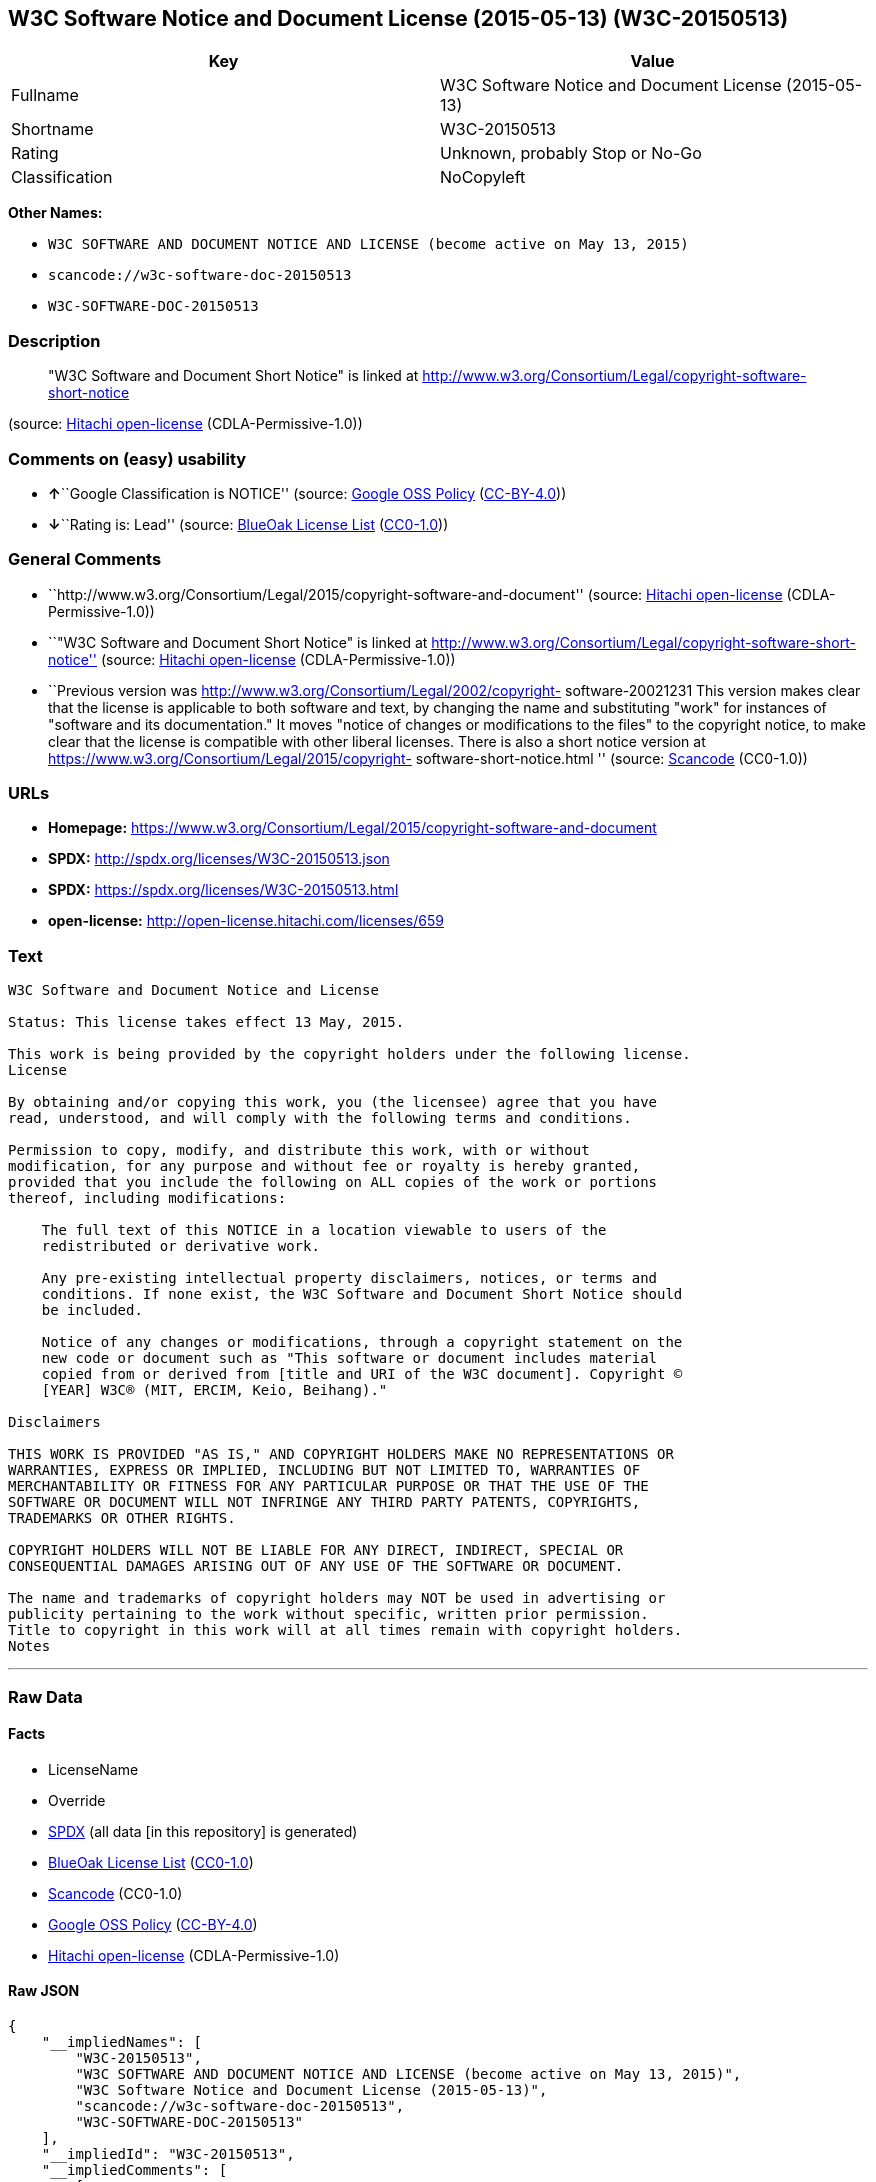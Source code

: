 == W3C Software Notice and Document License (2015-05-13) (W3C-20150513)

[cols=",",options="header",]
|===
|Key |Value
|Fullname |W3C Software Notice and Document License (2015-05-13)
|Shortname |W3C-20150513
|Rating |Unknown, probably Stop or No-Go
|Classification |NoCopyleft
|===

*Other Names:*

* `+W3C SOFTWARE AND DOCUMENT NOTICE AND LICENSE (become active on May 13, 2015)+`
* `+scancode://w3c-software-doc-20150513+`
* `+W3C-SOFTWARE-DOC-20150513+`

=== Description

____
"W3C Software and Document Short Notice" is linked at
http://www.w3.org/Consortium/Legal/copyright-software-short-notice
____

(source: https://github.com/Hitachi/open-license[Hitachi open-license]
(CDLA-Permissive-1.0))

=== Comments on (easy) usability

* **↑**``Google Classification is NOTICE'' (source:
https://opensource.google.com/docs/thirdparty/licenses/[Google OSS
Policy]
(https://creativecommons.org/licenses/by/4.0/legalcode[CC-BY-4.0]))
* **↓**``Rating is: Lead'' (source:
https://blueoakcouncil.org/list[BlueOak License List]
(https://raw.githubusercontent.com/blueoakcouncil/blue-oak-list-npm-package/master/LICENSE[CC0-1.0]))

=== General Comments

* ``http://www.w3.org/Consortium/Legal/2015/copyright-software-and-document''
(source: https://github.com/Hitachi/open-license[Hitachi open-license]
(CDLA-Permissive-1.0))
* ``"W3C Software and Document Short Notice" is linked at
http://www.w3.org/Consortium/Legal/copyright-software-short-notice''
(source: https://github.com/Hitachi/open-license[Hitachi open-license]
(CDLA-Permissive-1.0))
* ``Previous version was
http://www.w3.org/Consortium/Legal/2002/copyright- software-20021231
This version makes clear that the license is applicable to both software
and text, by changing the name and substituting "work" for instances of
"software and its documentation." It moves "notice of changes or
modifications to the files" to the copyright notice, to make clear that
the license is compatible with other liberal licenses. There is also a
short notice version at
https://www.w3.org/Consortium/Legal/2015/copyright-
software-short-notice.html '' (source:
https://github.com/nexB/scancode-toolkit/blob/develop/src/licensedcode/data/licenses/w3c-software-doc-20150513.yml[Scancode]
(CC0-1.0))

=== URLs

* *Homepage:*
https://www.w3.org/Consortium/Legal/2015/copyright-software-and-document
* *SPDX:* http://spdx.org/licenses/W3C-20150513.json
* *SPDX:* https://spdx.org/licenses/W3C-20150513.html
* *open-license:* http://open-license.hitachi.com/licenses/659

=== Text

....
W3C Software and Document Notice and License

Status: This license takes effect 13 May, 2015.

This work is being provided by the copyright holders under the following license.
License

By obtaining and/or copying this work, you (the licensee) agree that you have
read, understood, and will comply with the following terms and conditions.

Permission to copy, modify, and distribute this work, with or without
modification, for any purpose and without fee or royalty is hereby granted,
provided that you include the following on ALL copies of the work or portions
thereof, including modifications:

    The full text of this NOTICE in a location viewable to users of the
    redistributed or derivative work.
    
    Any pre-existing intellectual property disclaimers, notices, or terms and
    conditions. If none exist, the W3C Software and Document Short Notice should
    be included.

    Notice of any changes or modifications, through a copyright statement on the
    new code or document such as "This software or document includes material
    copied from or derived from [title and URI of the W3C document]. Copyright ©
    [YEAR] W3C® (MIT, ERCIM, Keio, Beihang)."

Disclaimers

THIS WORK IS PROVIDED "AS IS," AND COPYRIGHT HOLDERS MAKE NO REPRESENTATIONS OR
WARRANTIES, EXPRESS OR IMPLIED, INCLUDING BUT NOT LIMITED TO, WARRANTIES OF
MERCHANTABILITY OR FITNESS FOR ANY PARTICULAR PURPOSE OR THAT THE USE OF THE
SOFTWARE OR DOCUMENT WILL NOT INFRINGE ANY THIRD PARTY PATENTS, COPYRIGHTS,
TRADEMARKS OR OTHER RIGHTS.

COPYRIGHT HOLDERS WILL NOT BE LIABLE FOR ANY DIRECT, INDIRECT, SPECIAL OR
CONSEQUENTIAL DAMAGES ARISING OUT OF ANY USE OF THE SOFTWARE OR DOCUMENT.

The name and trademarks of copyright holders may NOT be used in advertising or
publicity pertaining to the work without specific, written prior permission.
Title to copyright in this work will at all times remain with copyright holders.
Notes
....

'''''

=== Raw Data

==== Facts

* LicenseName
* Override
* https://spdx.org/licenses/W3C-20150513.html[SPDX] (all data [in this
repository] is generated)
* https://blueoakcouncil.org/list[BlueOak License List]
(https://raw.githubusercontent.com/blueoakcouncil/blue-oak-list-npm-package/master/LICENSE[CC0-1.0])
* https://github.com/nexB/scancode-toolkit/blob/develop/src/licensedcode/data/licenses/w3c-software-doc-20150513.yml[Scancode]
(CC0-1.0)
* https://opensource.google.com/docs/thirdparty/licenses/[Google OSS
Policy]
(https://creativecommons.org/licenses/by/4.0/legalcode[CC-BY-4.0])
* https://github.com/Hitachi/open-license[Hitachi open-license]
(CDLA-Permissive-1.0)

==== Raw JSON

....
{
    "__impliedNames": [
        "W3C-20150513",
        "W3C SOFTWARE AND DOCUMENT NOTICE AND LICENSE (become active on May 13, 2015)",
        "W3C Software Notice and Document License (2015-05-13)",
        "scancode://w3c-software-doc-20150513",
        "W3C-SOFTWARE-DOC-20150513"
    ],
    "__impliedId": "W3C-20150513",
    "__impliedComments": [
        [
            "Hitachi open-license",
            [
                "http://www.w3.org/Consortium/Legal/2015/copyright-software-and-document",
                "\"W3C Software and Document Short Notice\" is linked at http://www.w3.org/Consortium/Legal/copyright-software-short-notice"
            ]
        ],
        [
            "Scancode",
            [
                "Previous version was http://www.w3.org/Consortium/Legal/2002/copyright-\nsoftware-20021231 This version makes clear that the license is applicable\nto both software and text, by changing the name and substituting \"work\" for\ninstances of \"software and its documentation.\" It moves \"notice of changes\nor modifications to the files\" to the copyright notice, to make clear that\nthe license is compatible with other liberal licenses. There is also a\nshort notice version at https://www.w3.org/Consortium/Legal/2015/copyright-\nsoftware-short-notice.html\n"
            ]
        ]
    ],
    "facts": {
        "LicenseName": {
            "implications": {
                "__impliedNames": [
                    "W3C-20150513"
                ],
                "__impliedId": "W3C-20150513"
            },
            "shortname": "W3C-20150513",
            "otherNames": []
        },
        "SPDX": {
            "isSPDXLicenseDeprecated": false,
            "spdxFullName": "W3C Software Notice and Document License (2015-05-13)",
            "spdxDetailsURL": "http://spdx.org/licenses/W3C-20150513.json",
            "_sourceURL": "https://spdx.org/licenses/W3C-20150513.html",
            "spdxLicIsOSIApproved": false,
            "spdxSeeAlso": [
                "https://www.w3.org/Consortium/Legal/2015/copyright-software-and-document"
            ],
            "_implications": {
                "__impliedNames": [
                    "W3C-20150513",
                    "W3C Software Notice and Document License (2015-05-13)"
                ],
                "__impliedId": "W3C-20150513",
                "__isOsiApproved": false,
                "__impliedURLs": [
                    [
                        "SPDX",
                        "http://spdx.org/licenses/W3C-20150513.json"
                    ],
                    [
                        null,
                        "https://www.w3.org/Consortium/Legal/2015/copyright-software-and-document"
                    ]
                ]
            },
            "spdxLicenseId": "W3C-20150513"
        },
        "Scancode": {
            "otherUrls": null,
            "homepageUrl": "https://www.w3.org/Consortium/Legal/2015/copyright-software-and-document",
            "shortName": "W3C-SOFTWARE-DOC-20150513",
            "textUrls": null,
            "text": "W3C Software and Document Notice and License\n\nStatus: This license takes effect 13 May, 2015.\n\nThis work is being provided by the copyright holders under the following license.\nLicense\n\nBy obtaining and/or copying this work, you (the licensee) agree that you have\nread, understood, and will comply with the following terms and conditions.\n\nPermission to copy, modify, and distribute this work, with or without\nmodification, for any purpose and without fee or royalty is hereby granted,\nprovided that you include the following on ALL copies of the work or portions\nthereof, including modifications:\n\n    The full text of this NOTICE in a location viewable to users of the\n    redistributed or derivative work.\n    \n    Any pre-existing intellectual property disclaimers, notices, or terms and\n    conditions. If none exist, the W3C Software and Document Short Notice should\n    be included.\n\n    Notice of any changes or modifications, through a copyright statement on the\n    new code or document such as \"This software or document includes material\n    copied from or derived from [title and URI of the W3C document]. Copyright ÃÂ©\n    [YEAR] W3CÃÂ® (MIT, ERCIM, Keio, Beihang).\"\n\nDisclaimers\n\nTHIS WORK IS PROVIDED \"AS IS,\" AND COPYRIGHT HOLDERS MAKE NO REPRESENTATIONS OR\nWARRANTIES, EXPRESS OR IMPLIED, INCLUDING BUT NOT LIMITED TO, WARRANTIES OF\nMERCHANTABILITY OR FITNESS FOR ANY PARTICULAR PURPOSE OR THAT THE USE OF THE\nSOFTWARE OR DOCUMENT WILL NOT INFRINGE ANY THIRD PARTY PATENTS, COPYRIGHTS,\nTRADEMARKS OR OTHER RIGHTS.\n\nCOPYRIGHT HOLDERS WILL NOT BE LIABLE FOR ANY DIRECT, INDIRECT, SPECIAL OR\nCONSEQUENTIAL DAMAGES ARISING OUT OF ANY USE OF THE SOFTWARE OR DOCUMENT.\n\nThe name and trademarks of copyright holders may NOT be used in advertising or\npublicity pertaining to the work without specific, written prior permission.\nTitle to copyright in this work will at all times remain with copyright holders.\nNotes\n",
            "category": "Permissive",
            "osiUrl": null,
            "owner": "W3C - World Wide Web Consortium",
            "_sourceURL": "https://github.com/nexB/scancode-toolkit/blob/develop/src/licensedcode/data/licenses/w3c-software-doc-20150513.yml",
            "key": "w3c-software-doc-20150513",
            "name": "W3C Software and Document (2015-05-13)",
            "spdxId": "W3C-20150513",
            "notes": "Previous version was http://www.w3.org/Consortium/Legal/2002/copyright-\nsoftware-20021231 This version makes clear that the license is applicable\nto both software and text, by changing the name and substituting \"work\" for\ninstances of \"software and its documentation.\" It moves \"notice of changes\nor modifications to the files\" to the copyright notice, to make clear that\nthe license is compatible with other liberal licenses. There is also a\nshort notice version at https://www.w3.org/Consortium/Legal/2015/copyright-\nsoftware-short-notice.html\n",
            "_implications": {
                "__impliedNames": [
                    "scancode://w3c-software-doc-20150513",
                    "W3C-SOFTWARE-DOC-20150513",
                    "W3C-20150513"
                ],
                "__impliedId": "W3C-20150513",
                "__impliedComments": [
                    [
                        "Scancode",
                        [
                            "Previous version was http://www.w3.org/Consortium/Legal/2002/copyright-\nsoftware-20021231 This version makes clear that the license is applicable\nto both software and text, by changing the name and substituting \"work\" for\ninstances of \"software and its documentation.\" It moves \"notice of changes\nor modifications to the files\" to the copyright notice, to make clear that\nthe license is compatible with other liberal licenses. There is also a\nshort notice version at https://www.w3.org/Consortium/Legal/2015/copyright-\nsoftware-short-notice.html\n"
                        ]
                    ]
                ],
                "__impliedCopyleft": [
                    [
                        "Scancode",
                        "NoCopyleft"
                    ]
                ],
                "__calculatedCopyleft": "NoCopyleft",
                "__impliedText": "W3C Software and Document Notice and License\n\nStatus: This license takes effect 13 May, 2015.\n\nThis work is being provided by the copyright holders under the following license.\nLicense\n\nBy obtaining and/or copying this work, you (the licensee) agree that you have\nread, understood, and will comply with the following terms and conditions.\n\nPermission to copy, modify, and distribute this work, with or without\nmodification, for any purpose and without fee or royalty is hereby granted,\nprovided that you include the following on ALL copies of the work or portions\nthereof, including modifications:\n\n    The full text of this NOTICE in a location viewable to users of the\n    redistributed or derivative work.\n    \n    Any pre-existing intellectual property disclaimers, notices, or terms and\n    conditions. If none exist, the W3C Software and Document Short Notice should\n    be included.\n\n    Notice of any changes or modifications, through a copyright statement on the\n    new code or document such as \"This software or document includes material\n    copied from or derived from [title and URI of the W3C document]. Copyright Â©\n    [YEAR] W3CÂ® (MIT, ERCIM, Keio, Beihang).\"\n\nDisclaimers\n\nTHIS WORK IS PROVIDED \"AS IS,\" AND COPYRIGHT HOLDERS MAKE NO REPRESENTATIONS OR\nWARRANTIES, EXPRESS OR IMPLIED, INCLUDING BUT NOT LIMITED TO, WARRANTIES OF\nMERCHANTABILITY OR FITNESS FOR ANY PARTICULAR PURPOSE OR THAT THE USE OF THE\nSOFTWARE OR DOCUMENT WILL NOT INFRINGE ANY THIRD PARTY PATENTS, COPYRIGHTS,\nTRADEMARKS OR OTHER RIGHTS.\n\nCOPYRIGHT HOLDERS WILL NOT BE LIABLE FOR ANY DIRECT, INDIRECT, SPECIAL OR\nCONSEQUENTIAL DAMAGES ARISING OUT OF ANY USE OF THE SOFTWARE OR DOCUMENT.\n\nThe name and trademarks of copyright holders may NOT be used in advertising or\npublicity pertaining to the work without specific, written prior permission.\nTitle to copyright in this work will at all times remain with copyright holders.\nNotes\n",
                "__impliedURLs": [
                    [
                        "Homepage",
                        "https://www.w3.org/Consortium/Legal/2015/copyright-software-and-document"
                    ]
                ]
            }
        },
        "Override": {
            "oNonCommecrial": null,
            "implications": {
                "__impliedNames": [
                    "W3C-20150513",
                    "W3C SOFTWARE AND DOCUMENT NOTICE AND LICENSE (become active on May 13, 2015)"
                ],
                "__impliedId": "W3C-20150513"
            },
            "oName": "W3C-20150513",
            "oOtherLicenseIds": [
                "W3C SOFTWARE AND DOCUMENT NOTICE AND LICENSE (become active on May 13, 2015)"
            ],
            "oDescription": null,
            "oJudgement": null,
            "oCompatibilities": null,
            "oRatingState": null
        },
        "Hitachi open-license": {
            "summary": "http://www.w3.org/Consortium/Legal/2015/copyright-software-and-document",
            "notices": [
                {
                    "content": "the software and related documentation are provided \"as-is\" and the copyright holder makes no warranties of any kind, either express or implied, including, but not limited to, the implied warranties of merchantability, fitness for a particular purpose, and non-infringement of third party patents, copyrights, trademarks and other rights by use of the software and related documentation. The warranties include, but are not limited to, the warranties of commercial applicability, fitness for a particular purpose, and non-infringement of patents, copyrights, trademarks or other rights of third parties by use of the software or related documentation.",
                    "description": "There is no guarantee."
                },
                {
                    "content": "In no event shall the copyright holder be liable for any direct, indirect, special or consequential damages resulting from the use of such software or related documentation."
                }
            ],
            "_sourceURL": "http://open-license.hitachi.com/licenses/659",
            "content": "This work is being provided by the copyright holders under the following license.\r\n\r\nLicense\r\n\r\nBy obtaining and/or copying this work, you (the licensee) agree that you have read, understood, and will comply with the following terms and conditions.\r\n\r\nPermission to copy, modify, and distribute this work, with or without modification, for any purpose and without fee or royalty is hereby granted, provided that you include the following on ALL copies of the work or portions thereof, including modifications:\r\n\r\n    â¢The full text of this NOTICE in a location viewable to users of the redistributed or derivative work.\r\n    â¢Any pre-existing intellectual property disclaimers, notices, or terms and conditions. If none exist, the W3C Software and Document Short Notice should \r\n     be included.\r\n    â¢Notice of any changes or modifications, through a copyright statement on the new code or document such as \"This software or document includes \r\n     material copied from or derived from [title and URI of the W3C document]. Copyright Â© [YEAR] W3CÂ® (MIT, ERCIM, Keio, Beihang).\"\r\n\r\nDisclaimers\r\n\r\nTHIS WORK IS PROVIDED \"AS IS,\" AND COPYRIGHT HOLDERS MAKE NO REPRESENTATIONS OR WARRANTIES, EXPRESS OR IMPLIED, INCLUDING BUT NOT LIMITED TO, WARRANTIES OF MERCHANTABILITY OR FITNESS FOR ANY PARTICULAR PURPOSE OR THAT THE USE OF THE SOFTWARE OR DOCUMENT WILL NOT INFRINGE ANY THIRD PARTY PATENTS, COPYRIGHTS, TRADEMARKS OR OTHER RIGHTS.\r\n\r\nCOPYRIGHT HOLDERS WILL NOT BE LIABLE FOR ANY DIRECT, INDIRECT, SPECIAL OR CONSEQUENTIAL DAMAGES ARISING OUT OF ANY USE OF THE SOFTWARE OR DOCUMENT.\r\n\r\nThe name and trademarks of copyright holders may NOT be used in advertising or publicity pertaining to the work without specific, written prior permission. Title to copyright in this work will at all times remain with copyright holders.\r\n\r\nNotes\r\n\r\nThis version: http://www.w3.org/Consortium/Legal/2015/copyright-software-and-document\r\n\r\nPrevious version: http://www.w3.org/Consortium/Legal/2002/copyright-software-20021231\r\n\r\nThis version makes clear that the license is applicable to both software and text, by changing the name and substituting \"work\" for instances of \"software and its documentation.\" It moves \"notice of changes or modifications to the files\" to the copyright notice, to make clear that the license is compatible with other liberal licenses.\r\n",
            "name": "W3C SOFTWARE AND DOCUMENT NOTICE AND LICENSE (become active on May 13, 2015)",
            "permissions": [
                {
                    "actions": [
                        {
                            "name": "Use the obtained source code without modification",
                            "description": "Use the fetched code as it is."
                        },
                        {
                            "name": "Using Modified Source Code"
                        },
                        {
                            "name": "Use the retrieved object code",
                            "description": "Use the fetched code as it is."
                        },
                        {
                            "name": "Use the object code generated from the modified source code"
                        },
                        {
                            "name": "Use the retrieved executable",
                            "description": "Use the obtained executable as is."
                        },
                        {
                            "name": "Use the executable generated from the modified source code"
                        }
                    ],
                    "conditions": null,
                    "description": "Relevant documentation for the software should be treated in the same way as for the software."
                },
                {
                    "actions": [
                        {
                            "name": "Distribute the obtained source code without modification",
                            "description": "Redistribute the code as it was obtained"
                        },
                        {
                            "name": "Distribute the obtained object code",
                            "description": "Redistribute the code as it was obtained"
                        },
                        {
                            "name": "Distribute the obtained executable",
                            "description": "Redistribute the obtained executable as-is"
                        }
                    ],
                    "conditions": {
                        "AND": [
                            {
                                "name": "Give you a copy of the relevant license.",
                                "type": "OBLIGATION"
                            },
                            {
                                "name": "Include disclaimers, notices and clauses regarding existing intellectual property",
                                "type": "OBLIGATION"
                            }
                        ]
                    },
                    "description": "In the event that there are no disclaimers, notices or clauses at all, include a W3C Software and Document Short Notice. If there are no disclaimers, notices, or provisions, include the W3C Software and Document Short Notice, which can be found at \"W3C Software and Document Short Notice\". The link to \"W3C Software and Document Short Notice\" is: http://www.w3.org/Consortium/Legal/copyright-software-short-notice â W3C Software and Document Short Notice Document Short Notice can be found here: here ->[This notice should be placed within redistributed or derivative software code or text when appropriate. particular formulation became active on May 13, 2015, superseding the 2002 version.]$name_of_software: $distribution_URICopyright Â© [$date-of- software] World Wide Web Consortium, (Massachusetts Institute of Technology, European Research Consortium for Informatics and Mathematics, Keio University, Beihang). This work is distributed under the W3CÂ® Software License[1] in the hope that it will be useful, but WITHOUT ANY WARRANTY; without even the implied warranty of MERCHANTABILITY or FITNESS FOR A PARTICULAR PURPOSE.[1] http://www.w3.org/Consortium/Legal/copyright-software<-this far â \" The link to \"2002 Version\" is http://www.w3.org/Consortium/Legalhttp://www.w3.org/Consortium/Legal/2002/copyright-software-short-notice- 20021231.html/â \"Copyright\" link is http://www.w3.org/Consortium/Legal/ipr-noticeâ \"World Wide Web Consortium\" link is http://www.w3.org/â \" The link for \"Massachusetts Institute of Technology\" is http://www.lcs.mit.edu/â The link for \"European Research Consortium for Informatics and Mathematics\" is http://www.ercim.org/â \"Keio University\" can be found at http://www.keio.ac.jp/â \"Beihang\" can be found at http://ev.buaa.edu.cn/"
                },
                {
                    "actions": [
                        {
                            "name": "Modify the obtained source code."
                        }
                    ],
                    "conditions": {
                        "AND": [
                            {
                                "name": "Include disclaimers, notices and clauses regarding existing intellectual property",
                                "type": "OBLIGATION"
                            },
                            {
                                "name": "Include a copyright notice in your modified file indicating the original software",
                                "type": "OBLIGATION",
                                "description": "Include the following copyright notice:\" This software or document includes material copied from or derived from [title and URI of the W3C document]. Copyright Â© [YEAR] W3CÂ® (MIT, ERCIM, Keio, Beihang).\""
                            }
                        ]
                    },
                    "description": "In the event that there are no disclaimers, notices or clauses at all, include a W3C Software and Document Short Notice. If there are no disclaimers, notices, or provisions, include the W3C Software and Document Short Notice, which can be found at \"W3C Software and Document Short Notice\". The link to \"W3C Software and Document Short Notice\" is: http://www.w3.org/Consortium/Legal/copyright-software-short-notice â W3C Software and Document Short Notice Document Short Notice can be found here: here ->[This notice should be placed within redistributed or derivative software code or text when appropriate. particular formulation became active on May 13, 2015, superseding the 2002 version.]$name_of_software: $distribution_URICopyright Â© [$date-of- software] World Wide Web Consortium, (Massachusetts Institute of Technology, European Research Consortium for Informatics and Mathematics, Keio University, Beihang). This work is distributed under the W3CÂ® Software License[1] in the hope that it will be useful, but WITHOUT ANY WARRANTY; without even the implied warranty of MERCHANTABILITY or FITNESS FOR A PARTICULAR PURPOSE.[1] http://www.w3.org/Consortium/Legal/copyright-software<-this far â \" The link to the \"2002 Version\" is: http://www.w3.org/Consortium/Legalhttp:/www.w3.org/Consortium/Legal/2002/copyright-software-short-notice- 20021231.html/â \"Copyright\" link is http://www.w3.org/Consortium/Legal/ipr-noticeâ \"World Wide Web Consortium\" link is http://www.w3.org/â \" The link for \"Massachusetts Institute of Technology\" is http://www.lcs.mit.edu/â The link for \"European Research Consortium for Informatics and Mathematics\" is http://www.ercim.org/â \"Keio University\" can be found at http://www.keio.ac.jp/â \"Beihang\" can be found at http://ev.buaa.edu.cn/"
                },
                {
                    "actions": [
                        {
                            "name": "Distribution of Modified Source Code"
                        },
                        {
                            "name": "Distribute the object code generated from the modified source code"
                        },
                        {
                            "name": "Distribute the executable generated from the modified source code"
                        }
                    ],
                    "conditions": {
                        "AND": [
                            {
                                "name": "Give you a copy of the relevant license.",
                                "type": "OBLIGATION"
                            },
                            {
                                "name": "Include disclaimers, notices and clauses regarding existing intellectual property",
                                "type": "OBLIGATION"
                            },
                            {
                                "name": "Include a copyright notice in your modified file indicating the original software",
                                "type": "OBLIGATION",
                                "description": "Include the following copyright notice:\" This software or document includes material copied from or derived from [title and URI of the W3C document]. Copyright Â© [YEAR] W3CÂ® (MIT, ERCIM, Keio, Beihang).\""
                            }
                        ]
                    },
                    "description": "In the event that there are no disclaimers, notices or clauses at all, include a W3C Software and Document Short Notice. If there are no disclaimers, notices, or provisions, include the W3C Software and Document Short Notice, which can be found at \"W3C Software and Document Short Notice\". The link to \"W3C Software and Document Short Notice\" is: http://www.w3.org/Consortium/Legal/copyright-software-short-notice â W3C Software and Document Short Notice Document Short Notice can be found here: here ->[This notice should be placed within redistributed or derivative software code or text when appropriate. particular formulation became active on May 13, 2015, superseding the 2002 version.]$name_of_software: $distribution_URICopyright Â© [$date-of- software] World Wide Web Consortium, (Massachusetts Institute of Technology, European Research Consortium for Informatics and Mathematics, Keio University, Beihang). This work is distributed under the W3CÂ® Software License[1] in the hope that it will be useful, but WITHOUT ANY WARRANTY; without even the implied warranty of MERCHANTABILITY or FITNESS FOR A PARTICULAR PURPOSE.[1] http://www.w3.org/Consortium/Legal/copyright-software<-this far â \" The link to the \"2002 Version\" is: http://www.w3.org/Consortium/Legalhttp:/www.w3.org/Consortium/Legal/2002/copyright-software-short-notice- 20021231.html/â \"Copyright\" link is http://www.w3.org/Consortium/Legal/ipr-noticeâ \"World Wide Web Consortium\" link is http://www.w3.org/â \" The link for \"Massachusetts Institute of Technology\" is http://www.lcs.mit.edu/â The link for \"European Research Consortium for Informatics and Mathematics\" is http://www.ercim.org/â \"Keio University\" can be found at http://www.keio.ac.jp/â \"Beihang\" can be found at http://ev.buaa.edu.cn/"
                },
                {
                    "actions": [
                        {
                            "name": "Using the copyright holder's name or trademark in software promotion and advertising"
                        }
                    ],
                    "conditions": {
                        "name": "Get special permission in writing.",
                        "type": "REQUISITE"
                    },
                    "description": "The copyright to the software and related documentation is retained by the copyright holder at all times."
                }
            ],
            "_implications": {
                "__impliedNames": [
                    "W3C SOFTWARE AND DOCUMENT NOTICE AND LICENSE (become active on May 13, 2015)"
                ],
                "__impliedComments": [
                    [
                        "Hitachi open-license",
                        [
                            "http://www.w3.org/Consortium/Legal/2015/copyright-software-and-document",
                            "\"W3C Software and Document Short Notice\" is linked at http://www.w3.org/Consortium/Legal/copyright-software-short-notice"
                        ]
                    ]
                ],
                "__impliedText": "This work is being provided by the copyright holders under the following license.\r\n\r\nLicense\r\n\r\nBy obtaining and/or copying this work, you (the licensee) agree that you have read, understood, and will comply with the following terms and conditions.\r\n\r\nPermission to copy, modify, and distribute this work, with or without modification, for any purpose and without fee or royalty is hereby granted, provided that you include the following on ALL copies of the work or portions thereof, including modifications:\r\n\r\n    â¢The full text of this NOTICE in a location viewable to users of the redistributed or derivative work.\r\n    â¢Any pre-existing intellectual property disclaimers, notices, or terms and conditions. If none exist, the W3C Software and Document Short Notice should \r\n     be included.\r\n    â¢Notice of any changes or modifications, through a copyright statement on the new code or document such as \"This software or document includes \r\n     material copied from or derived from [title and URI of the W3C document]. Copyright Â© [YEAR] W3CÂ® (MIT, ERCIM, Keio, Beihang).\"\r\n\r\nDisclaimers\r\n\r\nTHIS WORK IS PROVIDED \"AS IS,\" AND COPYRIGHT HOLDERS MAKE NO REPRESENTATIONS OR WARRANTIES, EXPRESS OR IMPLIED, INCLUDING BUT NOT LIMITED TO, WARRANTIES OF MERCHANTABILITY OR FITNESS FOR ANY PARTICULAR PURPOSE OR THAT THE USE OF THE SOFTWARE OR DOCUMENT WILL NOT INFRINGE ANY THIRD PARTY PATENTS, COPYRIGHTS, TRADEMARKS OR OTHER RIGHTS.\r\n\r\nCOPYRIGHT HOLDERS WILL NOT BE LIABLE FOR ANY DIRECT, INDIRECT, SPECIAL OR CONSEQUENTIAL DAMAGES ARISING OUT OF ANY USE OF THE SOFTWARE OR DOCUMENT.\r\n\r\nThe name and trademarks of copyright holders may NOT be used in advertising or publicity pertaining to the work without specific, written prior permission. Title to copyright in this work will at all times remain with copyright holders.\r\n\r\nNotes\r\n\r\nThis version: http://www.w3.org/Consortium/Legal/2015/copyright-software-and-document\r\n\r\nPrevious version: http://www.w3.org/Consortium/Legal/2002/copyright-software-20021231\r\n\r\nThis version makes clear that the license is applicable to both software and text, by changing the name and substituting \"work\" for instances of \"software and its documentation.\" It moves \"notice of changes or modifications to the files\" to the copyright notice, to make clear that the license is compatible with other liberal licenses.\r\n",
                "__impliedURLs": [
                    [
                        "open-license",
                        "http://open-license.hitachi.com/licenses/659"
                    ]
                ]
            },
            "description": "\"W3C Software and Document Short Notice\" is linked at http://www.w3.org/Consortium/Legal/copyright-software-short-notice"
        },
        "BlueOak License List": {
            "BlueOakRating": "Lead",
            "url": "https://spdx.org/licenses/W3C-20150513.html",
            "isPermissive": true,
            "_sourceURL": "https://blueoakcouncil.org/list",
            "name": "W3C Software Notice and Document License (2015-05-13)",
            "id": "W3C-20150513",
            "_implications": {
                "__impliedNames": [
                    "W3C-20150513",
                    "W3C Software Notice and Document License (2015-05-13)"
                ],
                "__impliedJudgement": [
                    [
                        "BlueOak License List",
                        {
                            "tag": "NegativeJudgement",
                            "contents": "Rating is: Lead"
                        }
                    ]
                ],
                "__impliedCopyleft": [
                    [
                        "BlueOak License List",
                        "NoCopyleft"
                    ]
                ],
                "__calculatedCopyleft": "NoCopyleft",
                "__impliedURLs": [
                    [
                        "SPDX",
                        "https://spdx.org/licenses/W3C-20150513.html"
                    ]
                ]
            }
        },
        "Google OSS Policy": {
            "rating": "NOTICE",
            "_sourceURL": "https://opensource.google.com/docs/thirdparty/licenses/",
            "id": "W3C-20150513",
            "_implications": {
                "__impliedNames": [
                    "W3C-20150513"
                ],
                "__impliedJudgement": [
                    [
                        "Google OSS Policy",
                        {
                            "tag": "PositiveJudgement",
                            "contents": "Google Classification is NOTICE"
                        }
                    ]
                ],
                "__impliedCopyleft": [
                    [
                        "Google OSS Policy",
                        "NoCopyleft"
                    ]
                ],
                "__calculatedCopyleft": "NoCopyleft"
            }
        }
    },
    "__impliedJudgement": [
        [
            "BlueOak License List",
            {
                "tag": "NegativeJudgement",
                "contents": "Rating is: Lead"
            }
        ],
        [
            "Google OSS Policy",
            {
                "tag": "PositiveJudgement",
                "contents": "Google Classification is NOTICE"
            }
        ]
    ],
    "__impliedCopyleft": [
        [
            "BlueOak License List",
            "NoCopyleft"
        ],
        [
            "Google OSS Policy",
            "NoCopyleft"
        ],
        [
            "Scancode",
            "NoCopyleft"
        ]
    ],
    "__calculatedCopyleft": "NoCopyleft",
    "__isOsiApproved": false,
    "__impliedText": "W3C Software and Document Notice and License\n\nStatus: This license takes effect 13 May, 2015.\n\nThis work is being provided by the copyright holders under the following license.\nLicense\n\nBy obtaining and/or copying this work, you (the licensee) agree that you have\nread, understood, and will comply with the following terms and conditions.\n\nPermission to copy, modify, and distribute this work, with or without\nmodification, for any purpose and without fee or royalty is hereby granted,\nprovided that you include the following on ALL copies of the work or portions\nthereof, including modifications:\n\n    The full text of this NOTICE in a location viewable to users of the\n    redistributed or derivative work.\n    \n    Any pre-existing intellectual property disclaimers, notices, or terms and\n    conditions. If none exist, the W3C Software and Document Short Notice should\n    be included.\n\n    Notice of any changes or modifications, through a copyright statement on the\n    new code or document such as \"This software or document includes material\n    copied from or derived from [title and URI of the W3C document]. Copyright Â©\n    [YEAR] W3CÂ® (MIT, ERCIM, Keio, Beihang).\"\n\nDisclaimers\n\nTHIS WORK IS PROVIDED \"AS IS,\" AND COPYRIGHT HOLDERS MAKE NO REPRESENTATIONS OR\nWARRANTIES, EXPRESS OR IMPLIED, INCLUDING BUT NOT LIMITED TO, WARRANTIES OF\nMERCHANTABILITY OR FITNESS FOR ANY PARTICULAR PURPOSE OR THAT THE USE OF THE\nSOFTWARE OR DOCUMENT WILL NOT INFRINGE ANY THIRD PARTY PATENTS, COPYRIGHTS,\nTRADEMARKS OR OTHER RIGHTS.\n\nCOPYRIGHT HOLDERS WILL NOT BE LIABLE FOR ANY DIRECT, INDIRECT, SPECIAL OR\nCONSEQUENTIAL DAMAGES ARISING OUT OF ANY USE OF THE SOFTWARE OR DOCUMENT.\n\nThe name and trademarks of copyright holders may NOT be used in advertising or\npublicity pertaining to the work without specific, written prior permission.\nTitle to copyright in this work will at all times remain with copyright holders.\nNotes\n",
    "__impliedURLs": [
        [
            "SPDX",
            "http://spdx.org/licenses/W3C-20150513.json"
        ],
        [
            null,
            "https://www.w3.org/Consortium/Legal/2015/copyright-software-and-document"
        ],
        [
            "SPDX",
            "https://spdx.org/licenses/W3C-20150513.html"
        ],
        [
            "Homepage",
            "https://www.w3.org/Consortium/Legal/2015/copyright-software-and-document"
        ],
        [
            "open-license",
            "http://open-license.hitachi.com/licenses/659"
        ]
    ]
}
....

==== Dot Cluster Graph

../dot/W3C-20150513.svg